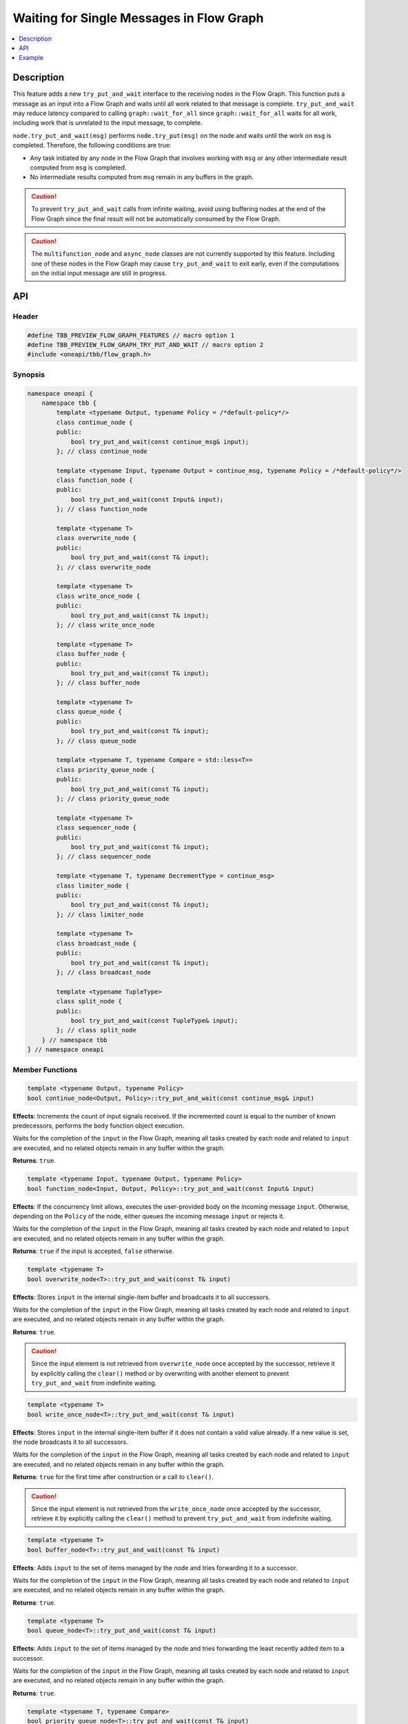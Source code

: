 .. _try_put_and_wait:

Waiting for Single Messages in Flow Graph
=========================================

.. contents::
    :local:
    :depth: 1

Description
***********

This feature adds a new ``try_put_and_wait`` interface to the receiving nodes in the Flow Graph.
This function puts a message as an input into a Flow Graph and waits until all work related to
that message is complete.
``try_put_and_wait`` may reduce latency compared to calling ``graph::wait_for_all`` since
``graph::wait_for_all`` waits for all work, including work that is unrelated to the input message, to complete.

``node.try_put_and_wait(msg)`` performs ``node.try_put(msg)`` on the node and waits until the work on ``msg`` is completed.
Therefore, the following conditions are true:

* Any task initiated by any node in the Flow Graph that involves working with ``msg`` or any other intermediate result
  computed from ``msg`` is completed.
* No intermediate results computed from ``msg`` remain in any buffers in the graph.

.. caution::

    To prevent ``try_put_and_wait`` calls from infinite waiting, avoid using buffering nodes at the end of the Flow Graph since the final result
    will not be automatically consumed by the Flow Graph.

.. caution::

    The ``multifunction_node`` and ``async_node`` classes are not currently supported by this feature. Including one of these nodes in the
    Flow Graph may cause ``try_put_and_wait`` to exit early, even if the computations on the initial input message are
    still in progress.

API
***

Header
------

.. code:: cpp

    #define TBB_PREVIEW_FLOW_GRAPH_FEATURES // macro option 1
    #define TBB_PREVIEW_FLOW_GRAPH_TRY_PUT_AND_WAIT // macro option 2
    #include <oneapi/tbb/flow_graph.h>

Synopsis
--------

.. code:: cpp

    namespace oneapi {
        namespace tbb {
            template <typename Output, typename Policy = /*default-policy*/>
            class continue_node {
            public:
                bool try_put_and_wait(const continue_msg& input);
            }; // class continue_node

            template <typename Input, typename Output = continue_msg, typename Policy = /*default-policy*/>
            class function_node {
            public:
                bool try_put_and_wait(const Input& input);
            }; // class function_node

            template <typename T>
            class overwrite_node {
            public:
                bool try_put_and_wait(const T& input);
            }; // class overwrite_node

            template <typename T>
            class write_once_node {
            public:
                bool try_put_and_wait(const T& input);
            }; // class write_once_node

            template <typename T>
            class buffer_node {
            public:
                bool try_put_and_wait(const T& input);
            }; // class buffer_node

            template <typename T>
            class queue_node {
            public:
                bool try_put_and_wait(const T& input);
            }; // class queue_node

            template <typename T, typename Compare = std::less<T>>
            class priority_queue_node {
            public:
                bool try_put_and_wait(const T& input);
            }; // class priority_queue_node

            template <typename T>
            class sequencer_node {
            public:
                bool try_put_and_wait(const T& input);
            }; // class sequencer_node

            template <typename T, typename DecrementType = continue_msg>
            class limiter_node {
            public:
                bool try_put_and_wait(const T& input);
            }; // class limiter_node

            template <typename T>
            class broadcast_node {
            public:
                bool try_put_and_wait(const T& input);
            }; // class broadcast_node

            template <typename TupleType>
            class split_node {
            public:
                bool try_put_and_wait(const TupleType& input);
            }; // class split_node
        } // namespace tbb
    } // namespace oneapi

Member Functions
----------------

.. code:: cpp

    template <typename Output, typename Policy>
    bool continue_node<Output, Policy>::try_put_and_wait(const continue_msg& input)

**Effects**: Increments the count of input signals received. If the incremented count is equal to the number
of known predecessors, performs the ``body`` function object execution.

Waits for the completion of the ``input`` in the Flow Graph, meaning all tasks created by each node and
related to ``input`` are executed, and no related objects remain in any buffer within the graph.

**Returns**: ``true``.

.. code:: cpp

    template <typename Input, typename Output, typename Policy>
    bool function_node<Input, Output, Policy>::try_put_and_wait(const Input& input)

**Effects**: If the concurrency limit allows, executes the user-provided body on the incoming message ``input``.
Otherwise, depending on the ``Policy`` of the node, either queues the incoming message ``input`` or rejects it.

Waits for the completion of the ``input`` in the Flow Graph, meaning all tasks created by each node and
related to ``input`` are executed, and no related objects remain in any buffer within the graph.

**Returns**: ``true`` if the input is accepted, ``false`` otherwise.

.. code:: cpp

    template <typename T>
    bool overwrite_node<T>::try_put_and_wait(const T& input)

**Effects**: Stores ``input`` in the internal single-item buffer and broadcasts it to all successors.

Waits for the completion of the ``input`` in the Flow Graph, meaning all tasks created by each node and
related to ``input`` are executed, and no related objects remain in any buffer within the graph.

**Returns**: ``true``.

.. caution::

    Since the input element is not retrieved from ``overwrite_node`` once accepted by the successor,
    retrieve it by explicitly calling the ``clear()`` method or by overwriting with another element to prevent
    ``try_put_and_wait`` from indefinite waiting.

.. code:: cpp

    template <typename T>
    bool write_once_node<T>::try_put_and_wait(const T& input)

**Effects**: Stores ``input`` in the internal single-item buffer if it does not contain a valid value already.
If a new value is set, the node broadcasts it to all successors.

Waits for the completion of the ``input`` in the Flow Graph, meaning all tasks created by each node and
related to ``input`` are executed, and no related objects remain in any buffer within the graph.

**Returns**: ``true`` for the first time after construction or a call to ``clear()``.

.. caution::

    Since the input element is not retrieved from the ``write_once_node`` once accepted by the successor,
    retrieve it by explicitly calling the ``clear()`` method to prevent ``try_put_and_wait`` from indefinite waiting.

.. code:: cpp

    template <typename T>
    bool buffer_node<T>::try_put_and_wait(const T& input)

**Effects**: Adds ``input`` to the set of items managed by the node and tries forwarding it to a successor.

Waits for the completion of the ``input`` in the Flow Graph, meaning all tasks created by each node and
related to ``input`` are executed, and no related objects remain in any buffer within the graph.

**Returns**: ``true``.

.. code:: cpp

    template <typename T>
    bool queue_node<T>::try_put_and_wait(const T& input)

**Effects**: Adds ``input`` to the set of items managed by the node and tries forwarding the least recently added item
to a successor.

Waits for the completion of the ``input`` in the Flow Graph, meaning all tasks created by each node and
related to ``input`` are executed, and no related objects remain in any buffer within the graph.

**Returns**: ``true``.

.. code:: cpp

    template <typename T, typename Compare>
    bool priority_queue_node<T>::try_put_and_wait(const T& input)

**Effects**: Adds ``input`` to the ``priority_queue_node`` and attempts to forward the item with the highest
priority among all items added to the node but not yet forwarded to the successors.

Waits for the completion of the ``input`` in the Flow Graph, meaning all tasks created by each node and
related to ``input`` are executed, and no related objects remain in any buffer within the graph.

**Returns**: ``true``.

.. code:: cpp

    template <typename T>
    bool sequencer_node<T>::try_put_and_wait(const T& input)

**Effects**: Adds ``input`` to the ``sequencer_node`` and tries forwarding the next item in sequence to a successor.

Waits for the completion of the ``input`` in the Flow Graph, meaning all tasks created by each node and
related to ``input`` are executed, and no related objects remain in any buffer within the graph.

**Returns**: ``true``.

.. code:: cpp

    template <typename T, typename DecrementType>
    bool limiter_node<T, DecrementType>::try_put_and_wait(const T& input)

**Effects**: If the broadcast count is below the threshold, broadcasts ``input`` to all successors.

Waits for the completion of the ``input`` in the Flow Graph, meaning all tasks created by each node and
related to ``input`` are executed, and no related objects remain in any buffer within the graph.

**Returns**: ``true`` if ``input`` is broadcasted; ``false`` otherwise.

.. code:: cpp

    template <typename T>
    bool broadcast_node<T>::try_put_and_wait(const T& input)

**Effects**: Broadcasts ``input`` to all successors.

Waits for the completion of the ``input`` in the Flow Graph, meaning all tasks created by each node and
related to ``input`` are executed, and no related objects remain in any buffer within the graph.

**Returns**: ``true`` even if the node cannot successfully forward the message to any of its successors.

.. code:: cpp

    template <typename TupleType>
    bool split_node<TupleType>::try_put_and_wait(const TupleType& input);

**Effects**: Broadcasts each element in the incoming tuple to the nodes connected to the ``split_node`` output ports.
The element at index ``i`` of ``input`` is broadcasted through the output port number ``i``.

Waits for the completion of the ``input`` in the Flow Graph, meaning all tasks created by each node and
related to ``input`` are executed, and no related objects remain in any buffer within the graph.

**Returns**: ``true``.

Example
*******

.. code:: cpp

    #define TBB_PREVIEW_FLOW_GRAPH_TRY_PUT_AND_WAIT
    #include <oneapi/tbb/flow_graph.h>
    #include <oneapi/tbb/parallel_for.h>

    struct f1_body;
    struct f2_body;
    struct f3_body;
    struct f4_body;

    int main() {
        using namespace oneapi::tbb;

        flow::graph g;
        flow::broadcast_node<int> start_node(g);

        flow::function_node<int, int> f1(g, flow::unlimited, f1_body{});
        flow::function_node<int, int> f2(g, flow::unlimited, f2_body{});
        flow::function_node<int, int> f3(g, flow::unlimited, f3_body{});

        flow::join_node<std::tuple<int, int>> join(g);

        flow::function_node<std::tuple<int, int>, int> f4(g, flow::serial, f4_body{});

        flow::make_edge(start_node, f1);
        flow::make_edge(f1, f2);

        flow::make_edge(start_node, f3);

        flow::make_edge(f2, flow::input_port<0>(join));
        flow::make_edge(f3, flow::input_port<1>(join));

        flow::make_edge(join, f4);

        // Submit work into the graph
        parallel_for(0, 100, [](int input) {
            start_node.try_put_and_wait(input);

            // Post processing the result of input
        });
    }

Each iteration of ``parallel_for`` submits an input into the Flow Graph. After returning from ``try_put_and_wait(input)``, it is
guaranteed that all of the work related to the completion of ``input`` is done by all of the nodes in the graph. Tasks related to inputs
submitted by other calls are not guaranteed to be completed.
